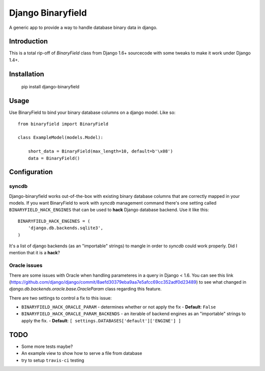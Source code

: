===================
Django Binaryfield
===================

A generic app to provide a way to handle database binary data in django.

Introduction
=============

This is a total rip-off of `BinaryField` class from Django 1.6+ sourcecode with some tweaks to make it work under Django 1.4+.

Installation
==============

    pip install django-binaryfield


Usage
=======

Use BinaryField to bind your binary database columns on a django model. Like so::

    from binaryfield import BinaryField

    class ExampleModel(models.Model):

        short_data = BinaryField(max_length=10, default=b'\x08')
        data = BinaryField()


Configuration
==============

syncdb
---------

Django-binaryfield works out-of-the-box with existing binary database columns that are correctly mapped in your models.
If you want BinaryField to work with `syncdb` management command
there's one setting called ``BINARYFIELD_HACK_ENGINES``
that can be used to **hack** Django database backend. Use it like this::

    BINARYFIELD_HACK_ENGINES = (
        'django.db.backends.sqlite3',
    )

It's a list of django backends (as an "importable" strings) to mangle in order to `syncdb` could work properly.
Did I mention that it is a **hack**?


Oracle issues
------------------

There are some issues with Oracle when handling parameteres in a query in Django < 1.6.
You can see this link (https://github.com/django/django/commit/8aefd30379eba9aa7e5afcc69cc352adf0d23489)
to see what changed in `django.db.backends.oracle.base.OracleParam` class regarding this feature.

There are two settings to control a fix to this issue:

* ``BINARYFIELD_HACK_ORACLE_PARAM`` - determines whether or not apply the fix - **Default**: ``False``
* ``BINARYFIELD_HACK_ORACLE_PARAM_BACKENDS`` - an iterable of backend engines as an "importable" strings to apply the fix. - **Default**: ``[ settings.DATABASES['default']['ENGINE'] ]``

TODO
=======

* Some more tests maybe?
* An example view to show how to serve a file from database
* try to setup ``travis-ci`` testing
